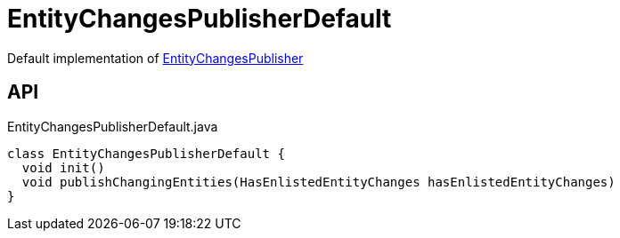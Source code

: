 = EntityChangesPublisherDefault
:Notice: Licensed to the Apache Software Foundation (ASF) under one or more contributor license agreements. See the NOTICE file distributed with this work for additional information regarding copyright ownership. The ASF licenses this file to you under the Apache License, Version 2.0 (the "License"); you may not use this file except in compliance with the License. You may obtain a copy of the License at. http://www.apache.org/licenses/LICENSE-2.0 . Unless required by applicable law or agreed to in writing, software distributed under the License is distributed on an "AS IS" BASIS, WITHOUT WARRANTIES OR  CONDITIONS OF ANY KIND, either express or implied. See the License for the specific language governing permissions and limitations under the License.

Default implementation of xref:refguide:core:index/transaction/changetracking/EntityChangesPublisher.adoc[EntityChangesPublisher]

== API

[source,java]
.EntityChangesPublisherDefault.java
----
class EntityChangesPublisherDefault {
  void init()
  void publishChangingEntities(HasEnlistedEntityChanges hasEnlistedEntityChanges)
}
----

